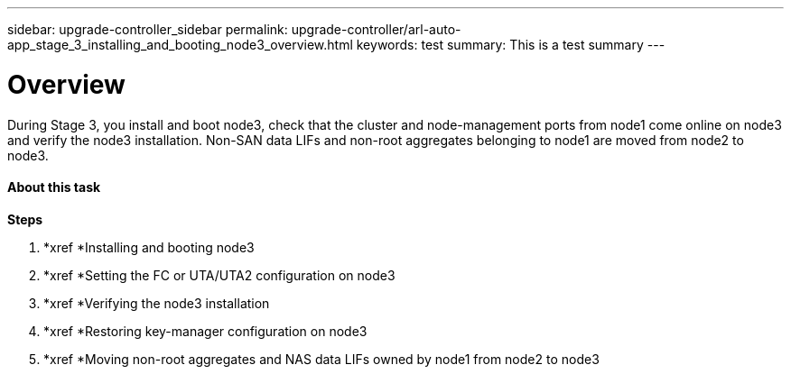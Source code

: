 ---
sidebar: upgrade-controller_sidebar
permalink: upgrade-controller/arl-auto-app_stage_3_installing_and_booting_node3_overview.html
keywords: test
summary: This is a test summary
---

= Overview
:hardbreaks:
:nofooter:
:icons: font
:linkattrs:
:imagesdir: ./media/

//
// This file was created with NDAC Version 2.0 (August 17, 2020)
//
// 2020-12-02 14:33:54.127102
//

[.lead]
During Stage 3, you install and boot node3, check that the cluster and node-management ports from node1 come online on node3 and verify the node3 installation. Non-SAN data LIFs and non-root aggregates belonging to node1 are moved from node2 to node3.

==== About this task

*Steps*

. *xref *Installing and booting node3
. *xref *Setting the FC or UTA/UTA2 configuration on node3
. *xref *Verifying the node3 installation
. *xref *Restoring key-manager configuration on node3
. *xref *Moving non-root aggregates and NAS data LIFs owned by node1 from node2 to node3
